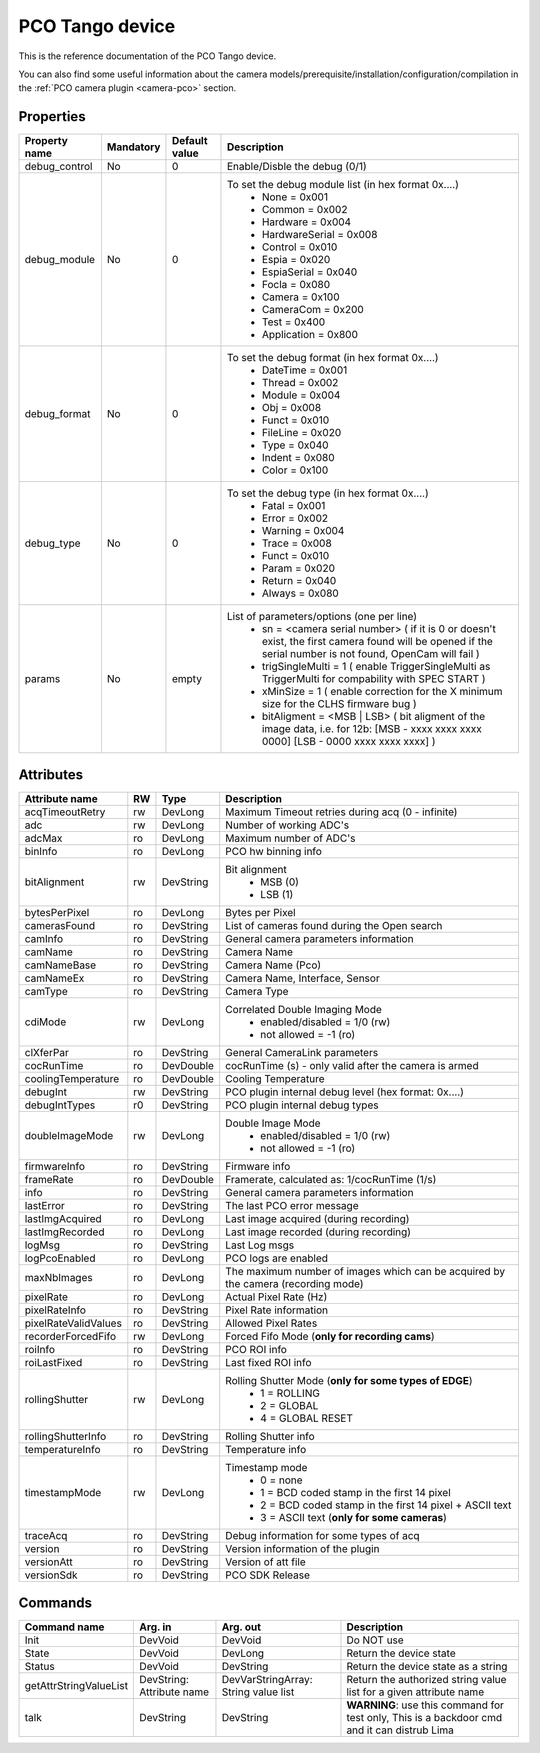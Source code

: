 PCO Tango device
================

This is the reference documentation of the PCO Tango device.

You can also find some useful information about the camera models/prerequisite/installation/configuration/compilation in the :ref:`PCO camera plugin <camera-pco>` section.


Properties
----------

=============== =============== =============== ==============================================================
Property name   Mandatory       Default value   Description
=============== =============== =============== ==============================================================
debug_control   No              0               Enable/Disble the debug (0/1)
debug_module    No              0               To set the debug module list (in hex format 0x....)
                                                 - None           = 0x001
                                                 - Common         = 0x002
                                                 - Hardware       = 0x004
                                                 - HardwareSerial = 0x008
                                                 - Control        = 0x010
                                                 - Espia          = 0x020
                                                 - EspiaSerial    = 0x040
                                                 - Focla          = 0x080
                                                 - Camera         = 0x100
                                                 - CameraCom      = 0x200
                                                 - Test           = 0x400
                                                 - Application    = 0x800
debug_format    No              0               To set the debug format (in hex format 0x....)
                                                 - DateTime = 0x001
                                                 - Thread   = 0x002
                                                 - Module   = 0x004
                                                 - Obj      = 0x008
                                                 - Funct    = 0x010
                                                 - FileLine = 0x020
                                                 - Type     = 0x040
                                                 - Indent   = 0x080
                                                 - Color    = 0x100
debug_type      No              0               To set the debug type (in hex format 0x....)
                                                 - Fatal   = 0x001
                                                 - Error   = 0x002
                                                 - Warning = 0x004
                                                 - Trace   = 0x008
                                                 - Funct   = 0x010
                                                 - Param   = 0x020
                                                 - Return  = 0x040
                                                 - Always  = 0x080
params          No              empty            List of parameters/options (one per line)
                                                  - sn = <camera serial number>
                                                    (
                                                    if it is 0 or doesn't exist, the first camera found will be opened
                                                    if the serial number is not found, OpenCam will fail
                                                    )
                                                  - trigSingleMulti = 1 
                                                    (
                                                    enable TriggerSingleMulti as TriggerMulti for compability
                                                    with SPEC START
                                                    )  
                                                  - xMinSize = 1
                                                    (
                                                    enable correction for the X minimum size for the CLHS firmware bug
                                                    ) 
                                                  - bitAligment = <MSB | LSB>
                                                    (
                                                    bit aligment of the image data, i.e. for 12b: 
                                                    [MSB - xxxx xxxx xxxx 0000]
                                                    [LSB - 0000 xxxx xxxx xxxx]
                                                    )
=============== =============== =============== ==============================================================


Attributes
----------

======================= ======= ======================= ======================================================================
Attribute name          RW      Type                    Description
======================= ======= ======================= ======================================================================
acqTimeoutRetry         rw      DevLong                 Maximum Timeout retries during acq (0 - infinite)
adc                     rw      DevLong                 Number of working ADC's
adcMax                  ro      DevLong                 Maximum number of ADC's
binInfo                 ro      DevLong                 PCO hw binning info
bitAlignment            rw      DevString               Bit alignment
                                                         - MSB (0)
                                                         - LSB (1)
bytesPerPixel           ro      DevLong                 Bytes per Pixel
camerasFound            ro      DevString               List of cameras found during the Open search
camInfo                 ro      DevString               General camera parameters information
camName                 ro      DevString               Camera Name
camNameBase             ro      DevString               Camera Name (Pco)
camNameEx               ro      DevString               Camera Name, Interface, Sensor
camType                 ro      DevString               Camera Type
cdiMode                 rw      DevLong                 Correlated Double Imaging Mode
                                                         - enabled/disabled = 1/0 (rw)
                                                         - not allowed = -1 (ro)
clXferPar               ro      DevString               General CameraLink parameters
cocRunTime              ro      DevDouble               cocRunTime (s) - only valid after the camera is armed
coolingTemperature      ro      DevDouble               Cooling Temperature
debugInt                rw      DevString               PCO plugin internal debug level (hex format: 0x....)
debugIntTypes           r0      DevString               PCO plugin internal debug types
doubleImageMode         rw      DevLong                 Double Image Mode
                                                         - enabled/disabled = 1/0 (rw)
                                                         - not allowed = -1 (ro)
firmwareInfo            ro      DevString               Firmware info
frameRate               ro      DevDouble               Framerate, calculated as: 1/cocRunTime (1/s)
info                    ro      DevString               General camera parameters information
lastError               ro      DevString               The last PCO error message
lastImgAcquired         ro      DevLong                 Last image acquired (during recording)
lastImgRecorded         ro      DevLong                 Last image recorded (during recording)
logMsg                  ro      DevString               Last Log msgs
logPcoEnabled           ro      DevLong                 PCO logs are enabled
maxNbImages             ro      DevLong                 The maximum number of images which can be acquired by the camera (recording mode)
pixelRate               ro      DevLong                 Actual Pixel Rate (Hz)
pixelRateInfo           ro      DevString               Pixel Rate information
pixelRateValidValues    ro      DevString               Allowed Pixel Rates
recorderForcedFifo      rw      DevLong                 Forced Fifo Mode (**only for recording cams**)
roiInfo                 ro      DevString               PCO ROI info
roiLastFixed            ro      DevString               Last fixed ROI info
rollingShutter          rw      DevLong                 Rolling Shutter Mode (**only for some types of EDGE**)
                                                         - 1 = ROLLING
                                                         - 2 = GLOBAL
                                                         - 4 = GLOBAL RESET
rollingShutterInfo      ro      DevString               Rolling Shutter info
temperatureInfo         ro      DevString               Temperature info
timestampMode           rw      DevLong                 Timestamp mode
                                                         - 0 = none
                                                         - 1 = BCD coded stamp in the first 14 pixel
                                                         - 2 = BCD coded stamp in the first 14 pixel + ASCII text
                                                         - 3 = ASCII text (**only for some cameras**)
traceAcq                ro      DevString               Debug information for some types of acq
version                 ro      DevString               Version information of the plugin
versionAtt              ro      DevString               Version of att file
versionSdk              ro      DevString               PCO SDK Release
======================= ======= ======================= ======================================================================


Commands
--------

======================= =============== ======================= ===========================================
Command name            Arg. in         Arg. out                Description
======================= =============== ======================= ===========================================
Init                    DevVoid         DevVoid                 Do NOT use
State                   DevVoid         DevLong                 Return the device state
Status                  DevVoid         DevString               Return the device state as a string
getAttrStringValueList  DevString:      DevVarStringArray:      Return the authorized string value list for
                        Attribute name  String value list       a given attribute name
talk                    DevString       DevString               **WARNING**: use this command for test only, 
                                                                This is a backdoor cmd and it can distrub Lima
======================= =============== ======================= ===========================================
